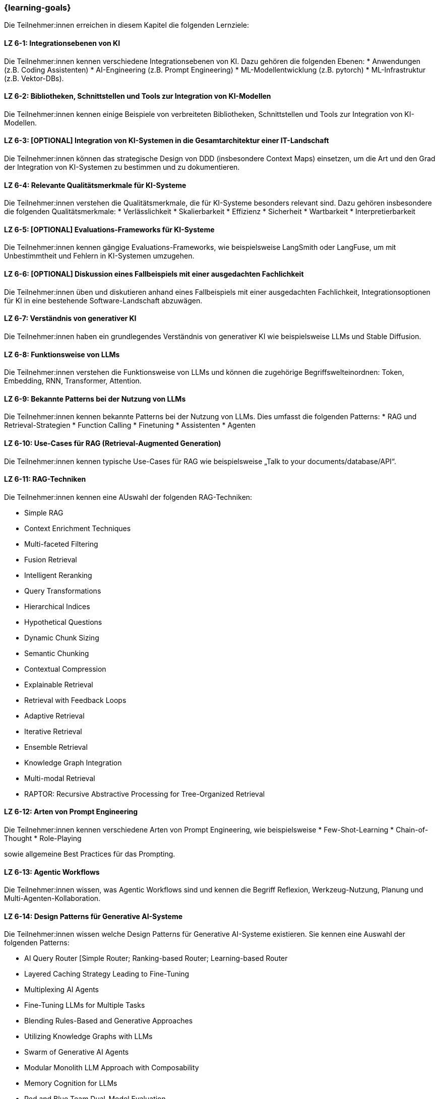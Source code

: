 === {learning-goals}

// tag::DE[]

Die Teilnehmer:innen erreichen in diesem Kapitel die folgenden Lernziele:

[[LZ-6-1]]
==== LZ 6-1: Integrationsebenen von KI

Die Teilnehmer:innen kennen verschiedene Integrationsebenen von KI. Dazu gehören die folgenden Ebenen:
* Anwendungen (z.B. Coding Assistenten)
* AI-Engineering (z.B. Prompt Engineering) 
* ML-Modellentwicklung (z.B. pytorch)
* ML-Infrastruktur (z.B. Vektor-DBs).


[[LZ-6-2]]
==== LZ 6-2: Bibliotheken, Schnittstellen und Tools zur Integration von KI-Modellen

Die Teilnehmer:innen kennen einige Beispiele von verbreiteten Bibliotheken, Schnittstellen und Tools zur Integration von KI-Modellen.

[[LZ-6-3]]
==== LZ 6-3: [OPTIONAL] Integration von KI-Systemen in die Gesamtarchitektur einer IT-Landschaft

Die Teilnehmer:innen können das strategische Design von DDD (insbesondere Context Maps) einsetzen, 
um die Art und den Grad der Integration von KI-Systemen zu bestimmen und zu dokumentieren.

[[LZ-6-4]]
==== LZ 6-4: Relevante Qualitätsmerkmale für KI-Systeme

Die Teilnehmer:innen verstehen die Qualitätsmerkmale, die für KI-Systeme besonders relevant sind. Dazu gehören insbesondere die folgenden Qualitätsmerkmale:
* Verlässlichkeit
* Skalierbarkeit
* Effizienz
* Sicherheit
* Wartbarkeit
* Interpretierbarkeit

[[LZ-6-5]]
==== LZ 6-5: [OPTIONAL] Evaluations-Frameworks für KI-Systeme

Die Teilnehmer:innen kennen gängige Evaluations-Frameworks, wie beispielsweise LangSmith oder LangFuse, um mit Unbestimmtheit und Fehlern in KI-Systemen umzugehen.


[[LZ-6-6]]
==== LZ 6-6: [OPTIONAL] Diskussion eines Fallbeispiels mit einer ausgedachten Fachlichkeit

Die Teilnehmer:innen üben und diskutieren anhand eines Fallbeispiels mit einer ausgedachten Fachlichkeit, Integrationsoptionen für KI in eine bestehende Software-Landschaft abzuwägen.

[[LZ-6-7]]
==== LZ 6-7: Verständnis von generativer KI 

Die Teilnehmer:innen haben ein grundlegendes Verständnis von generativer KI wie beispielsweise LLMs und Stable Diffusion.

[[LZ-6-8]]
==== LZ 6-8: Funktionsweise von LLMs

Die Teilnehmer:innen verstehen die Funktionsweise von LLMs und können die zugehörige Begriffswelteinordnen: Token, Embedding, RNN, Transformer, Attention.

[[LZ-6-9]]
==== LZ 6-9: Bekannte Patterns bei der Nutzung von LLMs

Die Teilnehmer:innen kennen bekannte Patterns bei der Nutzung von LLMs. Dies umfasst die folgenden Patterns:
* RAG und Retrieval-Strategien
* Function Calling
* Finetuning
* Assistenten
* Agenten

[[LZ-6-10]]
==== LZ 6-10: Use-Cases für RAG (Retrieval-Augmented Generation)

Die Teilnehmer:innen kennen typische Use-Cases für RAG wie beispielsweise „Talk to your documents/database/API“.

[[LZ-6-11]]
==== LZ 6-11: RAG-Techniken

Die Teilnehmer:innen kennen eine AUswahl der folgenden RAG-Techniken:

* Simple RAG
* Context Enrichment Techniques
* Multi-faceted Filtering
* Fusion Retrieval
* Intelligent Reranking
* Query Transformations
* Hierarchical Indices
* Hypothetical Questions
* Dynamic Chunk Sizing
* Semantic Chunking
* Contextual Compression
* Explainable Retrieval
* Retrieval with Feedback Loops
* Adaptive Retrieval
* Iterative Retrieval
* Ensemble Retrieval
* Knowledge Graph Integration
* Multi-modal Retrieval
* RAPTOR: Recursive Abstractive Processing for Tree-Organized Retrieval

[[LZ-6-12]]
==== LZ 6-12: Arten von Prompt Engineering 

Die Teilnehmer:innen kennen verschiedene Arten von Prompt Engineering, wie beispielsweise
* Few-Shot-Learning
* Chain-of-Thought
* Role-Playing

sowie allgemeine Best Practices für das Prompting.

[[LZ-6-13]]
==== LZ 6-13: Agentic Workflows

Die Teilnehmer:innen wissen, was Agentic Workflows sind und kennen die Begriff Reflexion, Werkzeug-Nutzung, Planung und Multi-Agenten-Kollaboration.

[[LZ-6-14]]
==== LZ 6-14: Design Patterns für Generative AI-Systeme

Die Teilnehmer:innen wissen welche Design Patterns für Generative AI-Systeme existieren. Sie kennen eine Auswahl der folgenden Patterns:

* AI Query Router [Simple Router; Ranking-based Router; Learning-based Router
* Layered Caching Strategy Leading to Fine-Tuning
* Multiplexing AI Agents
* Fine-Tuning LLMs for Multiple Tasks
* Blending Rules-Based and Generative Approaches
* Utilizing Knowledge Graphs with LLMs
* Swarm of Generative AI Agents
* Modular Monolith LLM Approach with Composability
* Memory Cognition for LLMs
* Red and Blue Team Dual-Model Evaluation

[[LZ-6-15]]
==== LZ 6-15: Techniken zur Evaluation von LLM-Anwendungen

Die Teilnehmer:innen kennen mehrere Techniken zur Evaluation von LLM-Anwendungen. Dies können beispielsweise die folgenden Techniken sein:

* Scoring
* Human Feedback
* Comparative Evaluation
* Model Based Evaluation

[[LZ-6-16]]
==== LZ 6-16: Bekannte LLMs und Auswahlkriterien

Die Teilnehmer:innen kennen bekannte LLMs, wie beispielsweise GPT, Claude, Gemini, Llama, Mistral oder Luminous, und Auswahlkriterien für ein geeignetes LLM.


[[LZ-6-17]]
==== LZ 6-17: Bedeutung von Cost Management für GenAI Applikationen

Die Teilnehmer:innen verstehen die Bedeutung von Cost Management für GenAI Applikationen.

[[LZ-6-18]]
==== LZ 6-18: Beispiele von verbreiteten Bibliotheken, Schnittstellen und Tools im Zusammenhang mit LLM-Anwendungen

Die Teilnehmer:innen kennen einige Beispiele von verbreiteten Bibliotheken, Schnittstellen und Tools im Zusammenhang 
mit LLM-Anwendungen, wie beispielsweise OpenAI-API oder LangChain.

[[LZ-6-19]]
==== LZ 6-19: [OPTIONAL] ]Agentic AI Software Architekturen, AI Agent Architekturkomponenten, Typen vom AI Agentarchitekturen

Die Teilnehmer:innen kennen Agentic AI Software Architekturen, AI Agent Architekturkomponenten, Typen vom AI Agentarchitekturen.

// end::DE[]

// tag::EN[]

// end::EN[]
